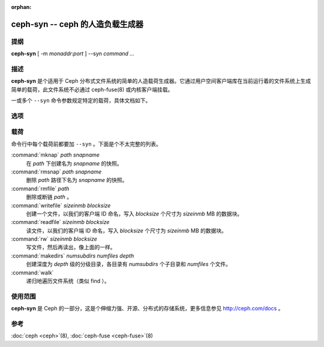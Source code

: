 :orphan:

===================================
 ceph-syn -- ceph 的人造负载生成器
===================================

.. program:: ceph-syn

提纲
====

| **ceph-syn** [ -m *monaddr*:*port* ] --syn *command* *...*


描述
====

**ceph-syn** 是个适用于 Ceph 分布式文件系统的简单的人造载荷生成器。它通过用\
户空间客户端库在当前运行着的文件系统上生成简单的载荷，此文件系统不必通过 \
ceph-fuse(8) 或内核客户端挂载。

一或多个 ``--syn`` 命令参数规定特定的载荷，具体文档如下。


选项
====

.. option:: -d

   启动后离开控制台并进入后台。

.. option:: -c ceph.conf, --conf=ceph.conf

   启动时用 *ceph.conf* 配置文件而非默认的 ``/etc/ceph/ceph.conf`` 来确定监\
   视器地址。

.. option:: -m monaddress[:port]

   连接到指定监视器（而不是在 ``ceph.conf`` 里查找）。

.. option:: --num_client num

   模拟 num 个不同的客户端，都位于独立的线程中。

.. option:: --syn workloadspec

   运行给定载荷。可以指定任意多次，通常依次被运行。


载荷
====

命令行中每个载荷前都要加 ``--syn`` 。下面是个不太完整的列表。

:command:`mknap` *path* *snapname*
  在 *path* 下创建名为 *snapname* 的快照。

:command:`rmsnap` *path* *snapname*
  删除 *path* 路径下名为 *snapname* 的快照。

:command:`rmfile` *path*
  删除或断链 *path* 。

:command:`writefile` *sizeinmb* *blocksize*
  创建一个文件，以我们的客户端 ID 命名，写入 *blocksize* 个尺寸为 *sizeinmb* \
  MB 的数据块。

:command:`readfile` *sizeinmb* *blocksize*
  读文件，以我们的客户端 ID 命名，写入 *blocksize* 个尺寸为 *sizeinmb* MB 的\
  数据块。

:command:`rw` *sizeinmb* *blocksize*
  写文件，然后再读出，像上面的一样。

:command:`makedirs` *numsubdirs* *numfiles* *depth*
  创建深度为 *depth* 级的分级目录，各目录有 *numsubdirs* 个子目录和 \
  *numfiles* 个文件。

:command:`walk`
  递归地遍历文件系统（类似 find ）。


使用范围
========

**ceph-syn** 是 Ceph 的一部分，这是个伸缩力强、开源、分布式的存储系统，\
更多信息参见 http://ceph.com/docs 。


参考
====

:doc:`ceph <ceph>`\(8),
:doc:`ceph-fuse <ceph-fuse>`\(8)
